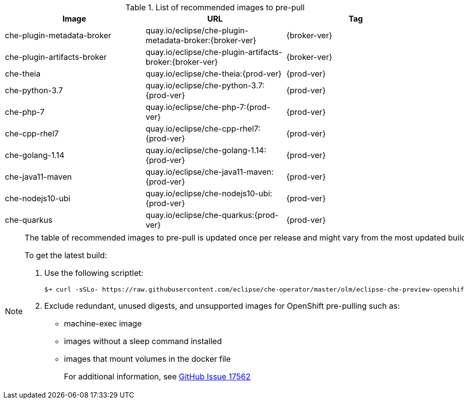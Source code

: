 .List of recommended images to pre-pull
[options="header"]
|===
|Image |URL |Tag

|che-plugin-metadata-broker |quay.io/eclipse/che-plugin-metadata-broker:{broker-ver} |{broker-ver} 

|che-plugin-artifacts-broker |quay.io/eclipse/che-plugin-artifacts-broker:{broker-ver} |{broker-ver}

|che-theia |quay.io/eclipse/che-theia:{prod-ver} |{prod-ver}

|che-python-3.7 |quay.io/eclipse/che-python-3.7:{prod-ver} |{prod-ver}

|che-php-7 |quay.io/eclipse/che-php-7:{prod-ver} |{prod-ver}

|che-cpp-rhel7 |quay.io/eclipse/che-cpp-rhel7:{prod-ver} |{prod-ver}

|che-golang-1.14 |quay.io/eclipse/che-golang-1.14:{prod-ver} |{prod-ver}

|che-java11-maven |quay.io/eclipse/che-java11-maven:{prod-ver} |{prod-ver}

|che-nodejs10-ubi |quay.io/eclipse/che-nodejs10-ubi:{prod-ver} |{prod-ver}

|che-quarkus |quay.io/eclipse/che-quarkus:{prod-ver} |{prod-ver}
|===

[NOTE]
====
The table of recommended images to pre-pull is updated once per release and might vary from the most updated build at the time.

To get the latest build:

. Use the following scriptlet:
+
[subs="+attributes,+quotes"]
----
$➔ curl -sSLo- https://raw.githubusercontent.com/eclipse/che-operator/master/olm/eclipse-che-preview-openshift/deploy/olm-catalog/eclipse-che-preview-openshift/{che-ver}/eclipse-che-preview-openshift.v{che-ver}.clusterserviceversion.yaml | yq -r '.spec.relatedImages[].image' | sort | uniq
----
+
. Exclude redundant, unused digests, and unsupported images for OpenShift pre-pulling such as:
+
* machine-exec image
* images without a sleep command installed
* images that mount volumes in the docker file
+
For additional information, see link:https://github.com/eclipse/che/issues/17562[GitHub Issue 17562]
====
